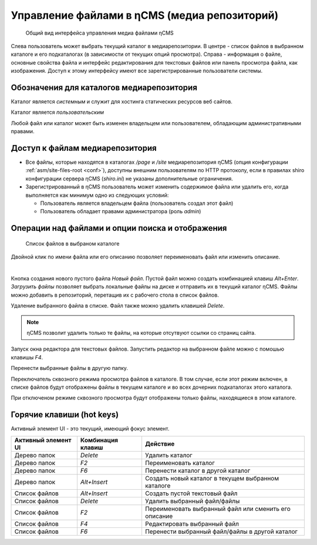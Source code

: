 .. _mmgr:

Управление файлами в ηCMS (медиа репозиторий)
=============================================


.. figure:: img/mmgr_img1.png

    Общий вид интерфейса управления медиа файлами ηCMS

Слева пользователь может выбрать текущий каталог в медиарепозитории.
В центре - список файлов в выбранном каталоге и его подкаталогах (в зависимости от
текущих опций просмотра). Справа - информация о файле, основные свойства файла
и интерфейс редактирования для текстовых файлов или панель просмотра файла, как
изображения. Доступ к этому интерфейсу имеют все зарегистрированные пользователи
системы.

Обозначения для каталогов медиарепозитория
------------------------------------------

.. image:: img/mmgr_img2.png
    :align: left

Каталог является *системным* и служит для хостинга статических ресурсов веб сайтов.

.. image:: img/mmgr_img3.png
    :align: left

Каталог является *пользовательским*

Любой файл или каталог может быть изменен владельцем или
пользователем, обладающим административными правами.


Доступ к файлам медиарепозитория
--------------------------------

* Все файлы, которые находятся в каталогах `/page` и `/site` медиарепозитория ηCMS (опция конфигурации :ref:`asm/site-files-root <conf>`),
  доступны внешним пользователям по HTTP протоколу, если в правилах shiro конфигурации сервера ηCMS (`shiro.ini`) не указаны
  дополнительные ограничения.
* Зарегистрированный в ηCMS пользователь может изменить содержимое файла или удалить его, когда выполняется
  как минимум одно из следующих условий:

  * Пользователь является владельцем файла (пользователь создал этот файл)
  * Пользователь обладает правами администратора (роль `admin`)



Операции над файлами и опции поиска и отображения
-------------------------------------------------

.. figure:: img/mmgr_img4.png

    Список файлов в выбраном каталоге

Двойной клик по имени файла или его описанию позволяет переименовать
файл или изменить описание.

|

.. image:: img/mmgr_img5.png
    :align: left

Кнопка создания нового пустого файла `Новый файл`. Пустой файл можно создать
комбинацией клавиш `Alt+Enter`. `Загрузить файлы` позволяет выбрать локальные
файлы на диске и отправить их в текущий каталог ηCMS. Файлы можно
добавить в репозиторий, перетащив их с рабочего стола в список файлов.

.. image:: img/mmgr_img6.png
    :align: left

Удаление выбранного файла в списке. Файл также можно удалить клавишей `Delete`.

.. note::

    ηCMS позволит удалить только те файлы, на которые отсутвуют ссылки со
    страниц сайта.

.. image:: img/mmgr_img7.png
    :align: left

Запуск окна редактора для текстовых файлов. Запустить редактор на выбранном
файле можно с помошью клавишы `F4`.

.. image:: img/mmgr_img8.png
    :align: left

Перенести выбранные файлы в другую папку.

.. image:: img/mmgr_img9.png
    :align: left

Переключатель сквозного режима просмотра файлов в каталоге. В том
случае, если этот режим включен, в списке файлов будут отображены
файлы в текущем каталоге и во всех дочерних подкаталогах этого каталога.

.. image:: img/mmgr_img10.png
    :align: left

При отключеном режиме сквозного просмотра будут отображены только файлы,
находящиеся в этом каталоге.


.. _mmgr_hotkeys:

Горячие клавиши (hot keys)
--------------------------

Активный элемент UI - это текущий, имеющий фокус элемент.

========================== ==================== ========================================
 Активный элемент UI        Комбинация клавиш               Действие
========================== ==================== ========================================
Дерево папок                `Delete`             Удалить каталог
Дерево папок                `F2`                 Переименовать каталог
Дерево папок                `F6`                 Перенести каталог в другой каталог
Дерево папок                `Alt+Insert`         Создать новый каталог в текущем выбранном каталоге
Список файлов               `Alt+Insert`         Создать пустой текстовый файл
Список файлов               `Delete`             Удалить выбранный файл/файлы
Список файлов               `F2`                 Переименовать выбранный файл или сменить его описание
Список файлов               `F4`                 Редактировать выбранный файл
Список файлов               `F6`                 Перенести выбранный файл/файлы в другой каталог
========================== ==================== ========================================











